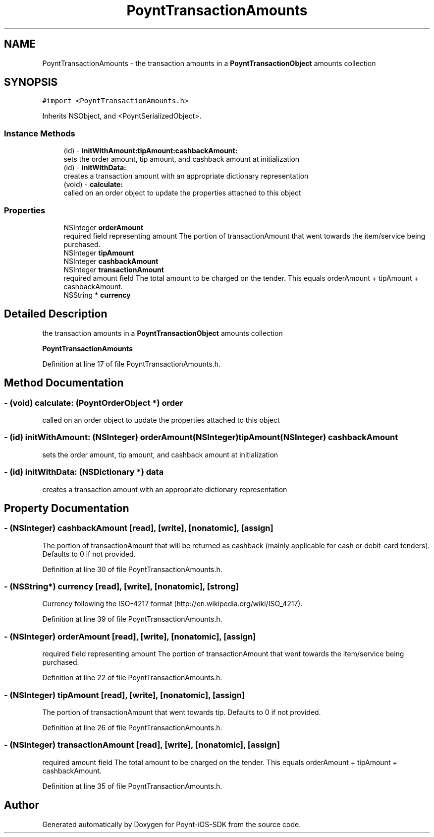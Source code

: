 .TH "PoyntTransactionAmounts" 3 "Fri Nov 18 2016" "Version 0.1" "Poynt-iOS-SDK" \" -*- nroff -*-
.ad l
.nh
.SH NAME
PoyntTransactionAmounts \- the transaction amounts in a \fBPoyntTransactionObject\fP amounts collection  

.SH SYNOPSIS
.br
.PP
.PP
\fC#import <PoyntTransactionAmounts\&.h>\fP
.PP
Inherits NSObject, and <PoyntSerializedObject>\&.
.SS "Instance Methods"

.in +1c
.ti -1c
.RI "(id) \- \fBinitWithAmount:tipAmount:cashbackAmount:\fP"
.br
.RI "sets the order amount, tip amount, and cashback amount at initialization "
.ti -1c
.RI "(id) \- \fBinitWithData:\fP"
.br
.RI "creates a transaction amount with an appropriate dictionary representation "
.ti -1c
.RI "(void) \- \fBcalculate:\fP"
.br
.RI "called on an order object to update the properties attached to this object "
.in -1c
.SS "Properties"

.in +1c
.ti -1c
.RI "NSInteger \fBorderAmount\fP"
.br
.RI "required field representing amount  The portion of transactionAmount that went towards the item/service being purchased\&. "
.ti -1c
.RI "NSInteger \fBtipAmount\fP"
.br
.ti -1c
.RI "NSInteger \fBcashbackAmount\fP"
.br
.ti -1c
.RI "NSInteger \fBtransactionAmount\fP"
.br
.RI "required amount field  The total amount to be charged on the tender\&. This equals orderAmount + tipAmount + cashbackAmount\&. "
.ti -1c
.RI "NSString * \fBcurrency\fP"
.br
.in -1c
.SH "Detailed Description"
.PP 
the transaction amounts in a \fBPoyntTransactionObject\fP amounts collection 

\fBPoyntTransactionAmounts\fP 
.PP
Definition at line 17 of file PoyntTransactionAmounts\&.h\&.
.SH "Method Documentation"
.PP 
.SS "\- (void) calculate: (\fBPoyntOrderObject\fP *) order"

.PP
called on an order object to update the properties attached to this object 
.SS "\- (id) initWithAmount: (NSInteger) orderAmount(NSInteger) tipAmount(NSInteger) cashbackAmount"

.PP
sets the order amount, tip amount, and cashback amount at initialization 
.SS "\- (id) initWithData: (NSDictionary *) data"

.PP
creates a transaction amount with an appropriate dictionary representation 
.SH "Property Documentation"
.PP 
.SS "\- (NSInteger) cashbackAmount\fC [read]\fP, \fC [write]\fP, \fC [nonatomic]\fP, \fC [assign]\fP"
The portion of transactionAmount that will be returned as cashback (mainly applicable for cash or debit-card tenders)\&. Defaults to 0 if not provided\&. 
.PP
Definition at line 30 of file PoyntTransactionAmounts\&.h\&.
.SS "\- (NSString*) currency\fC [read]\fP, \fC [write]\fP, \fC [nonatomic]\fP, \fC [strong]\fP"
Currency following the ISO-4217 format (http://en.wikipedia.org/wiki/ISO_4217)\&. 
.PP
Definition at line 39 of file PoyntTransactionAmounts\&.h\&.
.SS "\- (NSInteger) orderAmount\fC [read]\fP, \fC [write]\fP, \fC [nonatomic]\fP, \fC [assign]\fP"

.PP
required field representing amount  The portion of transactionAmount that went towards the item/service being purchased\&. 
.PP
Definition at line 22 of file PoyntTransactionAmounts\&.h\&.
.SS "\- (NSInteger) tipAmount\fC [read]\fP, \fC [write]\fP, \fC [nonatomic]\fP, \fC [assign]\fP"
The portion of transactionAmount that went towards tip\&. Defaults to 0 if not provided\&. 
.PP
Definition at line 26 of file PoyntTransactionAmounts\&.h\&.
.SS "\- (NSInteger) transactionAmount\fC [read]\fP, \fC [write]\fP, \fC [nonatomic]\fP, \fC [assign]\fP"

.PP
required amount field  The total amount to be charged on the tender\&. This equals orderAmount + tipAmount + cashbackAmount\&. 
.PP
Definition at line 35 of file PoyntTransactionAmounts\&.h\&.

.SH "Author"
.PP 
Generated automatically by Doxygen for Poynt-iOS-SDK from the source code\&.
